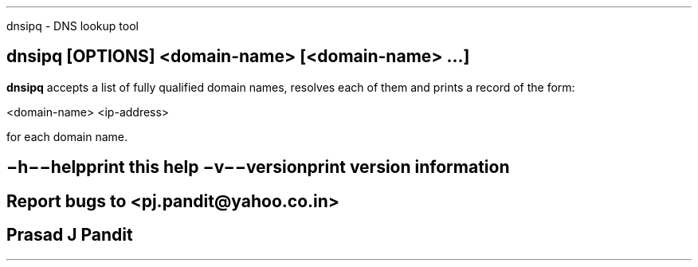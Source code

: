 \"
\" dnsipq.1: This is a manuscript of the manual page for `dnsipq'. This file
\" is part of the `new djbdns' project.
\"

\" No hyphenation
.hy 0
.nr HY 0

.TH dnsipq 1
dnsipq - DNS lookup tool

.SH SYNOPSIS
.TP 5
\fBdnsipq\fR [\fBOPTIONS\fR] <domain-name> [<domain-name> ...]

.SH DESCRIPTION
.PP
\fBdnsipq\fR accepts a list of fully qualified domain names, resolves each of
them and prints a record of the form:

    <domain-name> <ip-address>

for each domain name.

.SH OPTIONS
.TP
.B \-h \-\-help
 print this help
.TP
.B \-v \-\-version
 print version information

.SH BUGS
Report bugs to <pj.pandit@yahoo.co.in>

.SH Manual Author
Prasad J Pandit
